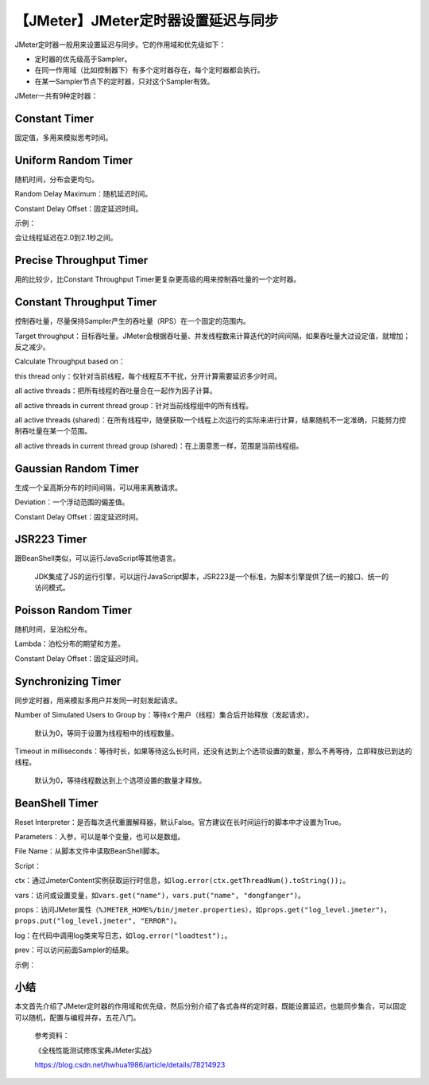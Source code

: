 【JMeter】JMeter定时器设置延迟与同步
====================================

|image1|

JMeter定时器一般用来设置延迟与同步。它的作用域和优先级如下：

-  定时器的优先级高于Sampler。
-  在同一作用域（比如控制器下）有多个定时器存在，每个定时器都会执行。
-  在某一Sampler节点下的定时器，只对这个Sampler有效。

JMeter一共有9种定时器：

|image2|

Constant Timer
--------------

|image3|

固定值，多用来模拟思考时间。

Uniform Random Timer
--------------------

|image4|

随机时间，分布会更均匀。

Random Delay Maximum：随机延迟时间。

Constant Delay Offset：固定延迟时间。

示例：

|image5|

会让线程延迟在2.0到2.1秒之间。

Precise Throughput Timer
------------------------

|image6|

用的比较少，比Constant Throughput
Timer更复杂更高级的用来控制吞吐量的一个定时器。

Constant Throughput Timer
-------------------------

|image7|

控制吞吐量，尽量保持Sampler产生的吞吐量（RPS）在一个固定的范围内。

Target
throughput：目标吞吐量。JMeter会根据吞吐量、并发线程数来计算迭代的时间间隔，如果吞吐量大过设定值，就增加；反之减少。

Calculate Throughput based on：

this thread
only：仅针对当前线程，每个线程互不干扰，分开计算需要延迟多少时间。

all active threads：把所有线程的吞吐量合在一起作为因子计算。

all active threads in current thread group：针对当前线程组中的所有线程。

all active threads
(shared)：在所有线程中，随便获取一个线程上次运行的实际来进行计算，结果随机不一定准确，只能努力控制吞吐量在某一个范围。

all active threads in current thread group
(shared)：在上面意思一样，范围是当前线程组。

Gaussian Random Timer
---------------------

|image8|

生成一个呈高斯分布的时间间隔，可以用来离散请求。

Deviation：一个浮动范围的偏差值。

Constant Delay Offset：固定延迟时间。

JSR223 Timer
------------

|image9|

跟BeanShell类似，可以运行JavaScript等其他语言。

   JDK集成了JS的运行引擎，可以运行JavaScript脚本，JSR223是一个标准，为脚本引擎提供了统一的接口、统一的访问模式。

Poisson Random Timer
--------------------

|image10|

随机时间，呈泊松分布。

Lambda：泊松分布的期望和方差。

Constant Delay Offset：固定延迟时间。

Synchronizing Timer
-------------------

|image11|

同步定时器，用来模拟多用户并发同一时刻发起请求。

Number of Simulated Users to Group
by：等待x个用户（线程）集合后开始释放（发起请求）。

   默认为0，等同于设置为线程租中的线程数量。

Timeout in
milliseconds：等待时长，如果等待这么长时间，还没有达到上个选项设置的数量，那么不再等待，立即释放已到达的线程。

   默认为0，等待线程数达到上个选项设置的数量才释放。

BeanShell Timer
---------------

|image12|

Reset
Interpreter：是否每次迭代重置解释器，默认False。官方建议在长时间运行的脚本中才设置为True。

Parameters：入参，可以是单个变量，也可以是数组。

File Name：从脚本文件中读取BeanShell脚本。

Script：

ctx：通过JmeterContent实例获取运行时信息，如\ ``log.error(ctx.getThreadNum().toString());``\ 。

vars：访问或设置变量，如\ ``vars.get("name")``\ ，\ ``vars.put("name", "dongfanger")``\ 。

props：访问JMeter属性（\ ``%JMETER_HOME%/bin/jmeter.properties``\ ），如\ ``props.get("log_level.jmeter")``\ ，\ ``props.put("log_level.jmeter", "ERROR")``\ 。

log：在代码中调用log类来写日志，如\ ``log.error("loadtest");``\ 。

prev：可以访问前面Sampler的结果。

示例：

|image13|

小结
----

本文首先介绍了JMeter定时器的作用域和优先级，然后分别介绍了各式各样的定时器，既能设置延迟，也能同步集合，可以固定可以随机，配置与编程并存，五花八门。

   参考资料：

   《全栈性能测试修炼宝典JMeter实战》

   https://blog.csdn.net/hwhua1986/article/details/78214923

.. |image1| image:: ../wanggang.png
.. |image2| image:: 000011-【JMeter】JMeter定时器设置延迟与同步/image-20210608124408162.png
.. |image3| image:: 000011-【JMeter】JMeter定时器设置延迟与同步/image-20210608125303499.png
.. |image4| image:: 000011-【JMeter】JMeter定时器设置延迟与同步/image-20210609085458303.png
.. |image5| image:: 000011-【JMeter】JMeter定时器设置延迟与同步/image-20210609091204822.png
.. |image6| image:: 000011-【JMeter】JMeter定时器设置延迟与同步/image-20210609094340047.png
.. |image7| image:: 000011-【JMeter】JMeter定时器设置延迟与同步/image-20210609083734540.png
.. |image8| image:: 000011-【JMeter】JMeter定时器设置延迟与同步/image-20210608124752705.png
.. |image9| image:: 000011-【JMeter】JMeter定时器设置延迟与同步/image-20210609093946195.png
.. |image10| image:: 000011-【JMeter】JMeter定时器设置延迟与同步/image-20210609091325663.png
.. |image11| image:: 000011-【JMeter】JMeter定时器设置延迟与同步/image-20210608125325764.png
.. |image12| image:: 000011-【JMeter】JMeter定时器设置延迟与同步/image-20210609091824998.png
.. |image13| image:: 000011-【JMeter】JMeter定时器设置延迟与同步/image-20210609092555389.png
